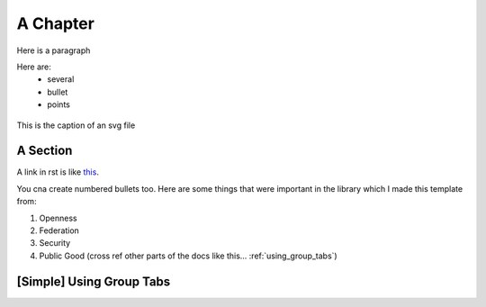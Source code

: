 .. _a_chapter:

=========
A Chapter
=========

Here is a paragraph

Here are:
    - several
    - bullet
    - points

.. figure:: images/digital_twin_component_basic.svg
    :width: 400px
    :align: center
    :figclass: align-center
    :alt: Text description of the image

    This is the caption of an svg file


.. _a_section:

A Section
=========

A link in rst is like
`this <https://www.octue.com>`_.

You cna create numbered bullets too. Here are some things that were important in the library which I made this template from:

#. Openness
#. Federation
#. Security
#. Public Good (cross ref other parts of the docs like this... :ref:`using_group_tabs`)


.. _using_group_tabs:

[Simple] Using Group Tabs
=========================

.. tabs::

   .. group-tab:: Scenario

      Some text appears in a tabbed box

   .. group-tab:: Twine

      A box can have ``code_values``.

      And multiple paragraphs

      .. code-block:: javascript

         {
             "and": "A Code Block",
         }
